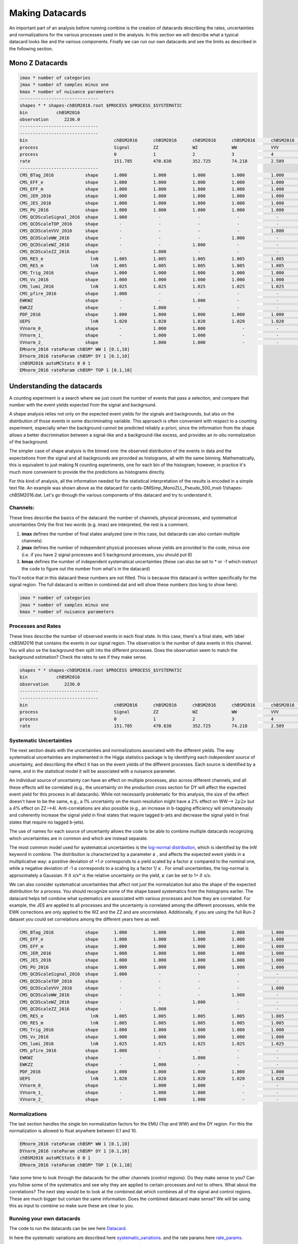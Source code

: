 Making Datacards
----------------

.. image:: ../img/datacard.png
      :width: 900
      :alt: Alternative text

An important part of an analysis before running combine is the creation of datacards describing the rates, uncertainties and normalizations for the various processes used in the analysis. In this section we will describe what a typical datacard looks like and the various components. Finally we can run our own datacards and see the limits as described in the following section. 

Mono Z Datacards
~~~~~~~~~~~~~~~~


.. code-block:: html

   imax * number of categories
   jmax * number of samples minus one
   kmax * number of nuisance parameters
   ------------------------------
   shapes * * shapes-chBSM2016.root $PROCESS $PROCESS_$SYSTEMATIC
   bin           chBSM2016
   observation      2236.0
   ------------------------------
   ------------------------------
   bin                                 chBSM2016      chBSM2016      chBSM2016      chBSM2016      chBSM2016      chBSM2016      chBSM2016
   process                             Signal         ZZ             WZ             WW             VVV            TOP            DY
   process                             0              1              2              3              4              5              6
   rate                                151.785        470.638        352.725        74.218         2.589          280.862        811.159
   ------------------------------
   CMS_BTag_2016            shape      1.000          1.000          1.000          1.000          1.000          1.000          1.000
   CMS_EFF_e                shape      1.000          1.000          1.000          1.000          1.000          1.000          1.000
   CMS_EFF_m                shape      1.000          1.000          1.000          1.000          1.000          1.000          1.000
   CMS_JER_2016             shape      1.000          1.000          1.000          1.000          1.000          1.000          1.000
   CMS_JES_2016             shape      1.000          1.000          1.000          1.000          1.000          1.000          1.000
   CMS_PU_2016              shape      1.000          1.000          1.000          1.000          1.000          1.000          1.000
   CMS_QCDScaleSignal_2016  shape      1.000            -              -              -              -              -              -
   CMS_QCDScaleTOP_2016     shape        -              -              -              -              -            1.000            -
   CMS_QCDScaleVVV_2016     shape        -              -              -              -            1.000            -              -
   CMS_QCDScaleWW_2016      shape        -              -              -            1.000            -              -              -
   CMS_QCDScaleWZ_2016      shape        -              -            1.000            -              -              -              -
   CMS_QCDScaleZZ_2016      shape        -            1.000            -              -              -              -              -
   CMS_RES_e                  lnN      1.005          1.005          1.005          1.005          1.005          1.005          1.005
   CMS_RES_m                  lnN      1.005          1.005          1.005          1.005          1.005          1.005          1.005
   CMS_Trig_2016            shape      1.000          1.000          1.000          1.000          1.000          1.000          1.000
   CMS_Vx_2016              shape      1.000          1.000          1.000          1.000          1.000          1.000          1.000
   CMS_lumi_2016              lnN      1.025          1.025          1.025          1.025          1.025          1.025          1.025
   CMS_pfire_2016           shape      1.000            -              -              -              -              -              -
   EWKWZ                    shape        -              -            1.000            -              -              -              -
   EWKZZ                    shape        -            1.000            -              -              -              -              -
   PDF_2016                 shape      1.000          1.000          1.000          1.000          1.000          1.000          1.000
   UEPS                       lnN      1.020          1.020          1.020          1.020          1.020          1.020          1.020
   VVnorm_0_                shape        -            1.000          1.000              -            -              -              -
   VVnorm_1_                shape        -            1.000          1.000              -            -              -              -
   VVnorm_2_                shape        -            1.000          1.000              -            -              -              -
   EMnorm_2016 rateParam chBSM* WW 1 [0.1,10]
   DYnorm_2016 rateParam chBSM* DY 1 [0.1,10]
   chBSM2016 autoMCStats 0 0 1
   EMnorm_2016 rateParam chBSM* TOP 1 [0.1,10]


Understanding the datacards
~~~~~~~~~~~~~~~~~~~~~~~~~~~

A counting experiment is a search where we just count the number of events that pass a selection, and compare that number with the event yields expected from the signal and background.

A shape analysis relies not only on the expected event yields for the signals and backgrounds, but also on the distribution of those events in some discriminating variable. This approach is often convenient with respect to a counting experiment, especially when the background cannot be predicted reliably a-priori, since the information from the shape allows a better discrimination between a signal-like and a background-like excess, and provides an in-situ normalization of the background.

The simpler case of shape analysis is the binned one: the observed distribution of the events in data and the expectations from the signal and all backgrounds are provided as histograms, all with the same binning. Mathematically, this is equivalent to just making N counting experiments, one for each bin of the histogram; however, in practice it's much more convenient to provide the the predictions as histograms directly.

For this kind of analysis, all the information needed for the statistical interpretation of the results is encoded in a simple text file. An example was shown above as the datacard for cards-DMSimp_MonoZLL_Pseudo_500_mxd-1/shapes-chBSM2016.dat. Let's go through the various components of this datacard and try to understand it.

Channels:
*********

These lines describe the basics of the datacard: the number of channels, physical processes, and systematical uncertainties Only the first two words (e.g. imax) are interpreted, the rest is a comment.

1. **imax** defines the number of final states analyzed (one in this case, but datacards can also contain multiple channels)
2. **jmax** defines the number of independent physical processes whose yields are provided to the code, minus one (i.e. if you have 2 signal processes and 5 background processes, you should put 6)
3. **kmax** defines the number of independent systematical uncertainties (these can also be set to * or -1 which instruct the code to figure out the number from what's in the datacard)

You'll notice that in this datacard these numbers are not filled. This is because this datacard is written specifically for the signal region. The full datacard is written in combined.dat and will show these numbers (too long to show here).

.. code-block:: html

   imax * number of categories
   jmax * number of samples minus one
   kmax * number of nuisance parameters

Processes and Rates
*******************

These lines describe the number of observed events in each final state. In this case, there's a final state, with label chBSM2016 that contains the events in our signal region. The observation is the number of data events in this channel. You will also se the background then split into the different processes. Does the observation seem to match the background estimation? Check the rates to see if they make sense.

.. code-block:: html

   shapes * * shapes-chBSM2016.root $PROCESS $PROCESS_$SYSTEMATIC
   bin           chBSM2016
   observation      2236.0
   ------------------------------
   ------------------------------
   bin                                 chBSM2016      chBSM2016      chBSM2016      chBSM2016      chBSM2016      chBSM2016      chBSM2016
   process                             Signal         ZZ             WZ             WW             VVV            TOP            DY
   process                             0              1              2              3              4              5              6
   rate                                151.785        470.638        352.725        74.218         2.589          280.862        811.159

Systematic Uncertainties
************************

The next section deals with the uncertainties and normalizations associated with the different yields. The way systematical uncertainties are implemented in the Higgs statistics package is by identifying each *independent source* of uncertainty, and describing the effect it has on the event yields of the different processes. Each source is identified by a name, and in the statistical model it will be associated with a nuisance parameter.

An individual source of uncertainty can have an effect on multiple processes, also across different channels, and all these effects will be correlated (e.g., the uncertainty on the production cross section for DY will affect the expected event yield for this process in all datacards). While not necessarily problematic for this analysis, the size of the effect doesn't have to be the same, e.g., a 1% uncertainty on the muon resolution might have a 2% effect on WW-->
:math:`{2\mu 2\nu}` but a 4% effect on ZZ-->4l. Anti-correlations are also possible (e.g., an increase in b-tagging efficiency will simultaneously and coherently increase the signal yield in final states that require tagged b-jets and decrease the signal yield in final states that require no tagged b-jets).

The use of names for each source of uncertainty allows the code to be able to combine multiple datacards recognizing which uncertainties are in common and which are instead separate.

The most common model used for systematical uncertainties is the `log-normal distribution <http://en.wikipedia.org/wiki/Log-normal_distribution>`_, which is identified by the *lnN* keyword in combine. The distribution is characterized by a parameter 
:math:`{\kappa}` , and affects the expected event yields in a multiplicative way: a positive deviation of +1
:math:`{\sigma}` corresponds to a yield scaled by a factor 
:math:`{\kappa}` compared to the nominal one, while a negative deviation of -1
:math:`{\alpha}` corresponds to a scaling by a factor 1/
:math:`{\kappa}` . For small uncertainties, the log-normal is approximately a Gaussian. If 
:math:`{\delta}` x/x* is the relative uncertainty on the yield, 
:math:`{\kappa}` can be set to 1+
:math:`{\delta}` x/x.

We can also consider systematical uncertainties that affect not just the normalization but also the shape of the expected distribution for a process. You should recognize some of the shape based systematics from the histograms earlier. The datacard helps tell combine what systematics are associated with various processes and how they are correlated. For example, the JES are applied to all processes and the uncertainty is correlated among the different processes, while the EWK corrections are only applied to the WZ and the ZZ and are uncorrelated. Additionally, if you are using the full Run-2 dataset you could set correlations among the different years here as well.


.. code-block:: html

   CMS_BTag_2016            shape      1.000          1.000          1.000          1.000          1.000          1.000          1.000
   CMS_EFF_e                shape      1.000          1.000          1.000          1.000          1.000          1.000          1.000
   CMS_EFF_m                shape      1.000          1.000          1.000          1.000          1.000          1.000          1.000
   CMS_JER_2016             shape      1.000          1.000          1.000          1.000          1.000          1.000          1.000
   CMS_JES_2016             shape      1.000          1.000          1.000          1.000          1.000          1.000          1.000
   CMS_PU_2016              shape      1.000          1.000          1.000          1.000          1.000          1.000          1.000
   CMS_QCDScaleSignal_2016  shape      1.000            -              -              -              -              -              -
   CMS_QCDScaleTOP_2016     shape        -              -              -              -              -            1.000            -
   CMS_QCDScaleVVV_2016     shape        -              -              -              -            1.000            -              -
   CMS_QCDScaleWW_2016      shape        -              -              -            1.000            -              -              -
   CMS_QCDScaleWZ_2016      shape        -              -            1.000            -              -              -              -
   CMS_QCDScaleZZ_2016      shape        -            1.000            -              -              -              -              -
   CMS_RES_e                  lnN      1.005          1.005          1.005          1.005          1.005          1.005          1.005
   CMS_RES_m                  lnN      1.005          1.005          1.005          1.005          1.005          1.005          1.005
   CMS_Trig_2016            shape      1.000          1.000          1.000          1.000          1.000          1.000          1.000
   CMS_Vx_2016              shape      1.000          1.000          1.000          1.000          1.000          1.000          1.000
   CMS_lumi_2016              lnN      1.025          1.025          1.025          1.025          1.025          1.025          1.025
   CMS_pfire_2016           shape      1.000            -              -              -              -              -              -
   EWKWZ                    shape        -              -            1.000            -              -              -              -
   EWKZZ                    shape        -            1.000            -              -              -              -              -
   PDF_2016                 shape      1.000          1.000          1.000          1.000          1.000          1.000          1.000
   UEPS                       lnN      1.020          1.020          1.020          1.020          1.020          1.020          1.020
   VVnorm_0_                shape        -            1.000          1.000              -            -              -              -
   VVnorm_1_                shape        -            1.000          1.000              -            -              -              -
   VVnorm_2_                shape        -            1.000          1.000              -            -              -              -

Normalizations
**************

The last section handles the single bin normalization factors for the EMU (Top and WW) and the DY region. For this the normalization is allowed to float anywhere between 0.1 and 10.

.. code-block:: html

   EMnorm_2016 rateParam chBSM* WW 1 [0.1,10]
   DYnorm_2016 rateParam chBSM* DY 1 [0.1,10]
   chBSM2016 autoMCStats 0 0 1
   EMnorm_2016 rateParam chBSM* TOP 1 [0.1,10]


Take some time to look through the datacards for the other channels (control regions). Do they make sense to you? Can you follow some of the systematics and see why they are applied to certain processes and not to others. What about the correlations? The next step would be to look at the combined.dat which combines all of the signal and control regions. These are much bigger but contain the same information. Does the combined datacard make sense? We will be using this as input to combine so make sure these are clear to you.

Running your own datacards
**************************

The code to run the datacards can be see here `Datacard <https://github.com/FNALLPC/cmsdas-longex-MonoZ/blob/main/datacards/makecard-boost.py>`_.

In here the systematic variations are described here `systematic_variations <https://github.com/FNALLPC/cmsdas-longex-MonoZ/blob/main/datacards/makecard-boost.py#L187-L214>`_.
and the rate params here `rate_params <https://github.com/FNALLPC/cmsdas-longex-MonoZ/blob/main/datacards/makecard-boost.py#L217-L231>`_.

This will run datacards for every file here `Input <https://github.com/FNALLPC/cmsdas-longex-MonoZ/blob/main/datacards/config/input_DAS_2016.yaml>`_.

In order to run this code you will need to tell it the region of interest. This can be seen in an example command below:
Here we can just run the datacard for the SR and examine the datacard to see if it makes sense. You can examine other Dark Matter models by modifying the input_DAS_2016.yaml. 
The makecard-boost.py has the systmatics commented out. Feel free to play with these and add them back in. 


.. code-block:: html

    python3 makecard-boost.py --name monoZ --input ./config/input_DAS_2016.yaml --era 2016 --variable met_pt --channel catSignal-0jet
